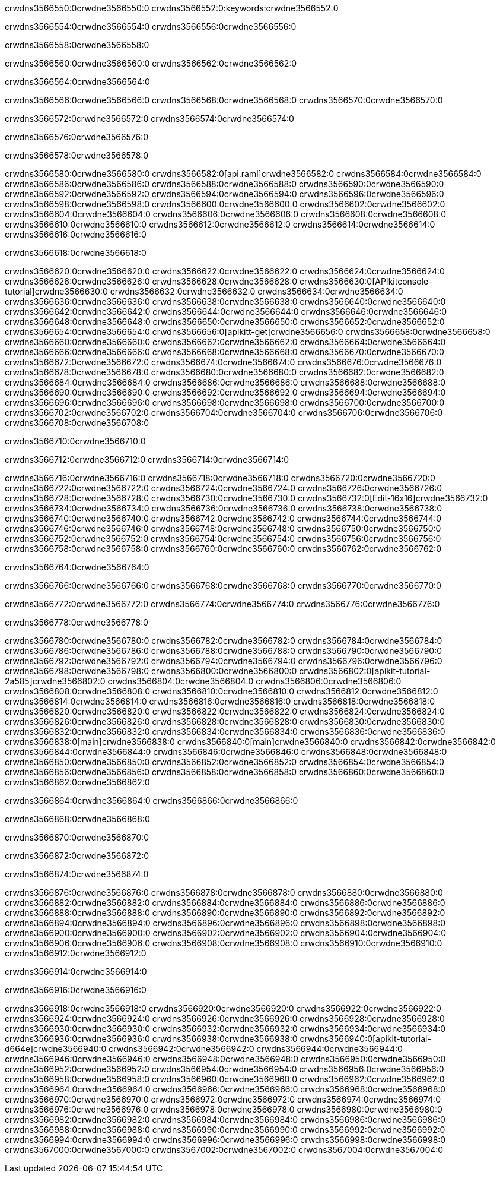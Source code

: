 crwdns3566550:0crwdne3566550:0
crwdns3566552:0:keywords:crwdne3566552:0

crwdns3566554:0crwdne3566554:0 crwdns3566556:0crwdne3566556:0

crwdns3566558:0crwdne3566558:0

crwdns3566560:0crwdne3566560:0 crwdns3566562:0crwdne3566562:0

crwdns3566564:0crwdne3566564:0

crwdns3566566:0crwdne3566566:0 crwdns3566568:0crwdne3566568:0 crwdns3566570:0crwdne3566570:0

crwdns3566572:0crwdne3566572:0
crwdns3566574:0crwdne3566574:0

crwdns3566576:0crwdne3566576:0

crwdns3566578:0crwdne3566578:0

crwdns3566580:0crwdne3566580:0 crwdns3566582:0[api.raml]crwdne3566582:0
crwdns3566584:0crwdne3566584:0
crwdns3566586:0crwdne3566586:0 crwdns3566588:0crwdne3566588:0
crwdns3566590:0crwdne3566590:0 crwdns3566592:0crwdne3566592:0
crwdns3566594:0crwdne3566594:0
crwdns3566596:0crwdne3566596:0 crwdns3566598:0crwdne3566598:0 crwdns3566600:0crwdne3566600:0
crwdns3566602:0crwdne3566602:0
crwdns3566604:0crwdne3566604:0
crwdns3566606:0crwdne3566606:0
crwdns3566608:0crwdne3566608:0 crwdns3566610:0crwdne3566610:0
crwdns3566612:0crwdne3566612:0
crwdns3566614:0crwdne3566614:0 crwdns3566616:0crwdne3566616:0

crwdns3566618:0crwdne3566618:0

crwdns3566620:0crwdne3566620:0 crwdns3566622:0crwdne3566622:0
crwdns3566624:0crwdne3566624:0
crwdns3566626:0crwdne3566626:0
crwdns3566628:0crwdne3566628:0
crwdns3566630:0[APIkitconsole-tutorial]crwdne3566630:0
crwdns3566632:0crwdne3566632:0
crwdns3566634:0crwdne3566634:0 crwdns3566636:0crwdne3566636:0
crwdns3566638:0crwdne3566638:0
crwdns3566640:0crwdne3566640:0
crwdns3566642:0crwdne3566642:0
crwdns3566644:0crwdne3566644:0 crwdns3566646:0crwdne3566646:0 crwdns3566648:0crwdne3566648:0
crwdns3566650:0crwdne3566650:0 crwdns3566652:0crwdne3566652:0
crwdns3566654:0crwdne3566654:0
crwdns3566656:0[apikitt-get]crwdne3566656:0
crwdns3566658:0crwdne3566658:0
crwdns3566660:0crwdne3566660:0 crwdns3566662:0crwdne3566662:0
crwdns3566664:0crwdne3566664:0
crwdns3566666:0crwdne3566666:0
crwdns3566668:0crwdne3566668:0
crwdns3566670:0crwdne3566670:0
crwdns3566672:0crwdne3566672:0
crwdns3566674:0crwdne3566674:0
  crwdns3566676:0crwdne3566676:0
  crwdns3566678:0crwdne3566678:0
    crwdns3566680:0crwdne3566680:0
      crwdns3566682:0crwdne3566682:0
      crwdns3566684:0crwdne3566684:0
    crwdns3566686:0crwdne3566686:0
    crwdns3566688:0crwdne3566688:0
      crwdns3566690:0crwdne3566690:0
      crwdns3566692:0crwdne3566692:0
    crwdns3566694:0crwdne3566694:0
    crwdns3566696:0crwdne3566696:0
      crwdns3566698:0crwdne3566698:0
      crwdns3566700:0crwdne3566700:0
    crwdns3566702:0crwdne3566702:0
  crwdns3566704:0crwdne3566704:0
crwdns3566706:0crwdne3566706:0
crwdns3566708:0crwdne3566708:0

crwdns3566710:0crwdne3566710:0

crwdns3566712:0crwdne3566712:0 crwdns3566714:0crwdne3566714:0

crwdns3566716:0crwdne3566716:0 crwdns3566718:0crwdne3566718:0
crwdns3566720:0crwdne3566720:0
crwdns3566722:0crwdne3566722:0
crwdns3566724:0crwdne3566724:0
crwdns3566726:0crwdne3566726:0 crwdns3566728:0crwdne3566728:0
crwdns3566730:0crwdne3566730:0 crwdns3566732:0[Edit-16x16]crwdne3566732:0
crwdns3566734:0crwdne3566734:0 crwdns3566736:0crwdne3566736:0
crwdns3566738:0crwdne3566738:0
crwdns3566740:0crwdne3566740:0
crwdns3566742:0crwdne3566742:0
crwdns3566744:0crwdne3566744:0 crwdns3566746:0crwdne3566746:0
crwdns3566748:0crwdne3566748:0 crwdns3566750:0crwdne3566750:0
crwdns3566752:0crwdne3566752:0 crwdns3566754:0crwdne3566754:0
crwdns3566756:0crwdne3566756:0 crwdns3566758:0crwdne3566758:0
crwdns3566760:0crwdne3566760:0 crwdns3566762:0crwdne3566762:0

crwdns3566764:0crwdne3566764:0

crwdns3566766:0crwdne3566766:0 crwdns3566768:0crwdne3566768:0 crwdns3566770:0crwdne3566770:0

crwdns3566772:0crwdne3566772:0 crwdns3566774:0crwdne3566774:0 crwdns3566776:0crwdne3566776:0  

crwdns3566778:0crwdne3566778:0

crwdns3566780:0crwdne3566780:0 crwdns3566782:0crwdne3566782:0
crwdns3566784:0crwdne3566784:0 crwdns3566786:0crwdne3566786:0
crwdns3566788:0crwdne3566788:0
crwdns3566790:0crwdne3566790:0
crwdns3566792:0crwdne3566792:0
crwdns3566794:0crwdne3566794:0
crwdns3566796:0crwdne3566796:0
crwdns3566798:0crwdne3566798:0
crwdns3566800:0crwdne3566800:0
crwdns3566802:0[apikit-tutorial-2a585]crwdne3566802:0
crwdns3566804:0crwdne3566804:0
crwdns3566806:0crwdne3566806:0 crwdns3566808:0crwdne3566808:0
crwdns3566810:0crwdne3566810:0
crwdns3566812:0crwdne3566812:0
crwdns3566814:0crwdne3566814:0
crwdns3566816:0crwdne3566816:0
crwdns3566818:0crwdne3566818:0
crwdns3566820:0crwdne3566820:0
crwdns3566822:0crwdne3566822:0
crwdns3566824:0crwdne3566824:0 crwdns3566826:0crwdne3566826:0
crwdns3566828:0crwdne3566828:0
crwdns3566830:0crwdne3566830:0 crwdns3566832:0crwdne3566832:0
crwdns3566834:0crwdne3566834:0
crwdns3566836:0crwdne3566836:0
crwdns3566838:0[main]crwdne3566838:0
crwdns3566840:0[main]crwdne3566840:0
crwdns3566842:0crwdne3566842:0
crwdns3566844:0crwdne3566844:0
crwdns3566846:0crwdne3566846:0
crwdns3566848:0crwdne3566848:0
crwdns3566850:0crwdne3566850:0
crwdns3566852:0crwdne3566852:0 crwdns3566854:0crwdne3566854:0
crwdns3566856:0crwdne3566856:0 crwdns3566858:0crwdne3566858:0
crwdns3566860:0crwdne3566860:0
crwdns3566862:0crwdne3566862:0

crwdns3566864:0crwdne3566864:0 crwdns3566866:0crwdne3566866:0

crwdns3566868:0crwdne3566868:0

crwdns3566870:0crwdne3566870:0

crwdns3566872:0crwdne3566872:0

crwdns3566874:0crwdne3566874:0

crwdns3566876:0crwdne3566876:0 crwdns3566878:0crwdne3566878:0
crwdns3566880:0crwdne3566880:0
crwdns3566882:0crwdne3566882:0
crwdns3566884:0crwdne3566884:0
crwdns3566886:0crwdne3566886:0 crwdns3566888:0crwdne3566888:0
crwdns3566890:0crwdne3566890:0
crwdns3566892:0crwdne3566892:0
crwdns3566894:0crwdne3566894:0
crwdns3566896:0crwdne3566896:0 crwdns3566898:0crwdne3566898:0 crwdns3566900:0crwdne3566900:0
crwdns3566902:0crwdne3566902:0 crwdns3566904:0crwdne3566904:0
crwdns3566906:0crwdne3566906:0  crwdns3566908:0crwdne3566908:0
crwdns3566910:0crwdne3566910:0 crwdns3566912:0crwdne3566912:0

crwdns3566914:0crwdne3566914:0

crwdns3566916:0crwdne3566916:0

crwdns3566918:0crwdne3566918:0 crwdns3566920:0crwdne3566920:0
crwdns3566922:0crwdne3566922:0
crwdns3566924:0crwdne3566924:0
crwdns3566926:0crwdne3566926:0
crwdns3566928:0crwdne3566928:0 crwdns3566930:0crwdne3566930:0
crwdns3566932:0crwdne3566932:0
crwdns3566934:0crwdne3566934:0 crwdns3566936:0crwdne3566936:0
crwdns3566938:0crwdne3566938:0
crwdns3566940:0[apikit-tutorial-d664e]crwdne3566940:0
crwdns3566942:0crwdne3566942:0
crwdns3566944:0crwdne3566944:0 crwdns3566946:0crwdne3566946:0 crwdns3566948:0crwdne3566948:0
crwdns3566950:0crwdne3566950:0
crwdns3566952:0crwdne3566952:0
crwdns3566954:0crwdne3566954:0
crwdns3566956:0crwdne3566956:0
crwdns3566958:0crwdne3566958:0
crwdns3566960:0crwdne3566960:0
crwdns3566962:0crwdne3566962:0
crwdns3566964:0crwdne3566964:0 crwdns3566966:0crwdne3566966:0
crwdns3566968:0crwdne3566968:0
crwdns3566970:0crwdne3566970:0
crwdns3566972:0crwdne3566972:0
crwdns3566974:0crwdne3566974:0
crwdns3566976:0crwdne3566976:0
crwdns3566978:0crwdne3566978:0 crwdns3566980:0crwdne3566980:0 crwdns3566982:0crwdne3566982:0
crwdns3566984:0crwdne3566984:0
crwdns3566986:0crwdne3566986:0
crwdns3566988:0crwdne3566988:0
crwdns3566990:0crwdne3566990:0
crwdns3566992:0crwdne3566992:0
crwdns3566994:0crwdne3566994:0 crwdns3566996:0crwdne3566996:0
crwdns3566998:0crwdne3566998:0
crwdns3567000:0crwdne3567000:0
crwdns3567002:0crwdne3567002:0
crwdns3567004:0crwdne3567004:0